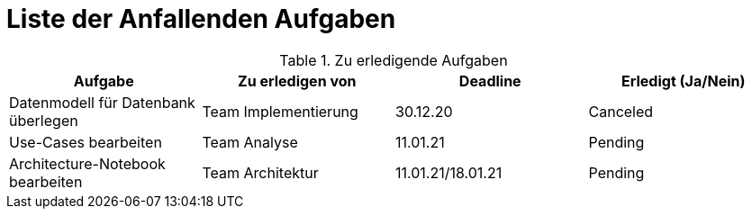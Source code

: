 = Liste der Anfallenden Aufgaben

.Zu erledigende Aufgaben
|===
|*Aufgabe* | *Zu erledigen von* | *Deadline* | *Erledigt (Ja/Nein)*

|Datenmodell für Datenbank überlegen
|Team Implementierung
|30.12.20
|Canceled

|Use-Cases bearbeiten
|Team Analyse
|11.01.21
|Pending

|Architecture-Notebook bearbeiten
|Team Architektur
|11.01.21/18.01.21
|Pending

|===